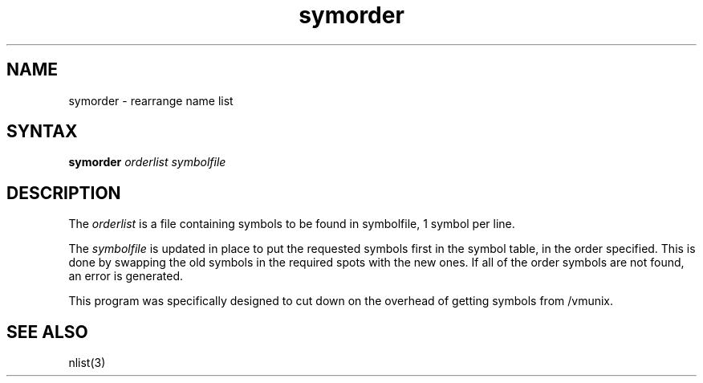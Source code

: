 .TH symorder 1
.SH NAME
symorder \- rearrange name list
.SH SYNTAX
.B symorder
.I orderlist symbolfile
.SH DESCRIPTION
The
.I orderlist
is a file containing symbols to be found in symbolfile,
1 symbol per line.
.PP
The
.I symbolfile
is updated in place to put the requested symbols first
in the symbol table, in the order specified.  This is done
by swapping the old symbols in the required spots with the
new ones.  If all of the order symbols are not found, an
error is generated.
.PP
This program was specifically designed to cut down on the
overhead of getting symbols from /vmunix.
.SH "SEE ALSO"
nlist(3)
